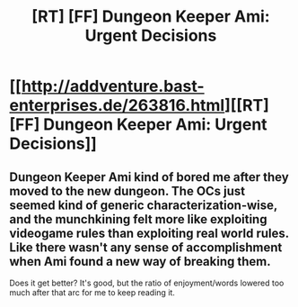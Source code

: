 #+TITLE: [RT] [FF] Dungeon Keeper Ami: Urgent Decisions

* [[http://addventure.bast-enterprises.de/263816.html][[RT] [FF] Dungeon Keeper Ami: Urgent Decisions]]
:PROPERTIES:
:Author: Zephyr1011
:Score: 16
:DateUnix: 1443255945.0
:DateShort: 2015-Sep-26
:END:

** Dungeon Keeper Ami kind of bored me after they moved to the new dungeon. The OCs just seemed kind of generic characterization-wise, and the munchkining felt more like exploiting videogame rules than exploiting real world rules. Like there wasn't any sense of accomplishment when Ami found a new way of breaking them.

Does it get better? It's good, but the ratio of enjoyment/words lowered too much after that arc for me to keep reading it.
:PROPERTIES:
:Score: 2
:DateUnix: 1443268804.0
:DateShort: 2015-Sep-26
:END:
